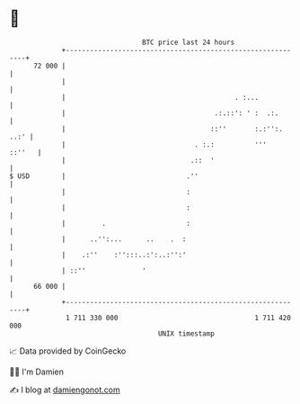 * 👋

#+begin_example
                                    BTC price last 24 hours                    
                +------------------------------------------------------------+ 
         72 000 |                                                            | 
                |                                                            | 
                |                                          . :...            | 
                |                                     .:.::': ' :  .:.       | 
                |                                    ::''       :.:'':. ..:' | 
                |                                . :.:          '''   ::''   | 
                |                               .::  '                       | 
   $ USD        |                              .''                           | 
                |                              :                             | 
                |                              :                             | 
                |         .                    :                             | 
                |      ..'':...      ..    .  :                              | 
                |    .:''    :'':::..:':..:'':'                              | 
                | ::''              '                                        | 
         66 000 |                                                            | 
                +------------------------------------------------------------+ 
                 1 711 330 000                                  1 711 420 000  
                                        UNIX timestamp                         
#+end_example
📈 Data provided by CoinGecko

🧑‍💻 I'm Damien

✍️ I blog at [[https://www.damiengonot.com][damiengonot.com]]
